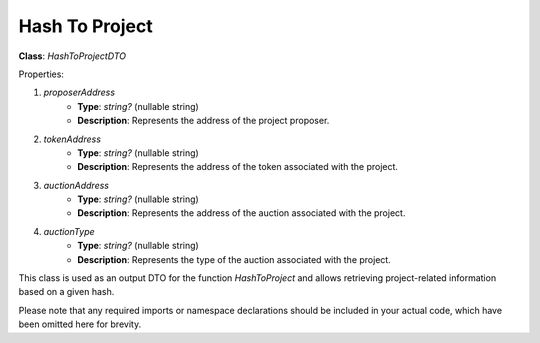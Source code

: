 Hash To Project
===============


**Class**: `HashToProjectDTO`

Properties:

1. `proposerAddress`
    * **Type**: `string?` (nullable string)
    * **Description**: Represents the address of the project proposer.

2. `tokenAddress`
    * **Type**: `string?` (nullable string)
    * **Description**: Represents the address of the token associated with the project.

3. `auctionAddress`
    * **Type**: `string?` (nullable string)
    * **Description**: Represents the address of the auction associated with the project.

4. `auctionType`
    * **Type**: `string?` (nullable string)
    * **Description**: Represents the type of the auction associated with the project.

This class is used as an output DTO for the function `HashToProject` and allows retrieving project-related information based on a given hash.

Please note that any required imports or namespace declarations should be included in your actual code, which have been omitted here for brevity.

